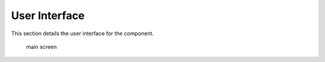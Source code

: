 User Interface
--------------

..  Mandatory Section for any component with a graphical interface 

This section details the user interface for the component. 

.. figure:: ../../assets/mockups/mockup.dio.png 
        :width: 400px

        main screen


